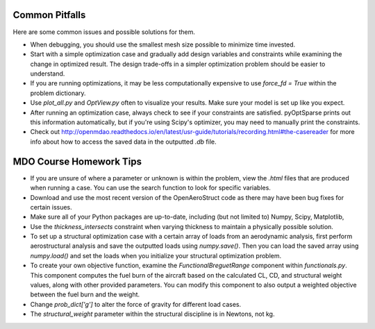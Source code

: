 .. _Common Pitfalls:

Common Pitfalls
===============

Here are some common issues and possible solutions for them.

- When debugging, you should use the smallest mesh size possible to minimize time invested.

- Start with a simple optimization case and gradually add design variables and constraints while examining the change in optimized result. The design trade-offs in a simpler optimization problem should be easier to understand.

- If you are running optimizations, it may be less computationally expensive to use `force_fd = True` within the problem dictionary.

- Use `plot_all.py` and `OptView.py` often to visualize your results. Make sure your model is set up like you expect.

- After running an optimization case, always check to see if your constraints are satisfied. pyOptSparse prints out this information automatically, but if you're using Scipy's optimizer, you may need to manually print the constraints.

- Check out http://openmdao.readthedocs.io/en/latest/usr-guide/tutorials/recording.html#the-casereader for more info about how to access the saved data in the outputted `.db` file.

MDO Course Homework Tips
========================

- If you are unsure of where a parameter or unknown is within the problem, view the `.html` files that are produced when running a case. You can use the search function to look for specific variables.

- Download and use the most recent version of the OpenAeroStruct code as there may have been bug fixes for certain issues.

- Make sure all of your Python packages are up-to-date, including (but not limited to) Numpy, Scipy, Matplotlib,

- Use the `thickness_intersects` constraint when varying thickness to maintain a physically possible solution.

- To set up a structural optimization case with a certain array of loads from an aerodynamic analysis, first perform aerostructural analysis and save the outputted loads using `numpy.save()`. Then you can load the saved array using `numpy.load()` and set the loads when you initialize your structural optimization problem.

- To create your own objective function, examine the `FunctionalBreguetRange` component within `functionals.py`. This component computes the fuel burn of the aircraft based on the calculated CL, CD, and structural weight values, along with other provided parameters. You can modify this component to also output a weighted objective between the fuel burn and the weight.

- Change `prob_dict['g']` to alter the force of gravity for different load cases.

- The `structural_weight` parameter within the structural discipline is in Newtons, not kg.
